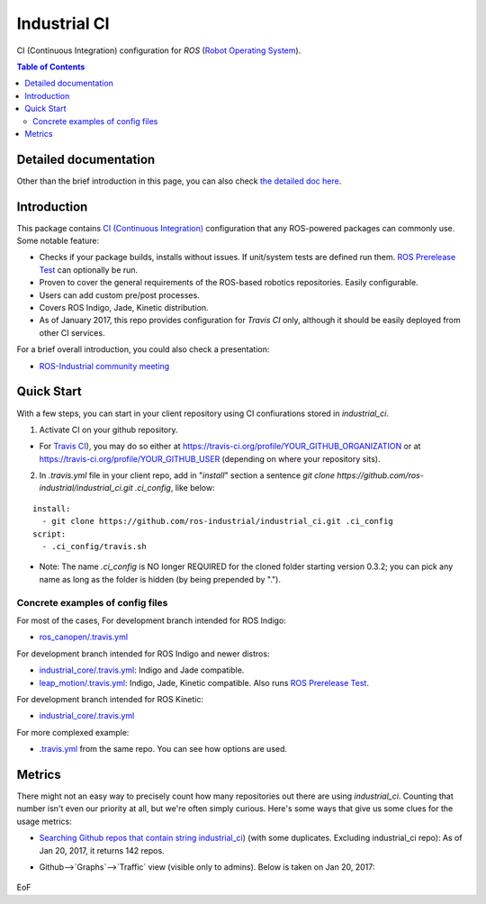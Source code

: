 ================
Industrial CI
================
CI (Continuous Integration) configuration for `ROS` (`Robot Operating System <http://ros.org>`_).

.. contents:: Table of Contents
   :depth: 2

Detailed documentation
========================

Other than the brief introduction in this page, you can also check `the detailed doc here <./doc/index.rst>`_.

Introduction
============

This package contains `CI (Continuous Integration) <https://en.wikipedia.org/wiki/Continuous_integration>`_ configuration that any ROS-powered packages can commonly use.
Some notable feature:

* Checks if your package builds, installs without issues. If unit/system tests are defined run them. `ROS Prerelease Test <http://wiki.ros.org/bloom/Tutorials/PrereleaseTest>`_ can optionally be run.
* Proven to cover the general requirements of the ROS-based robotics repositories. Easily configurable.
* Users can add custom pre/post processes.
* Covers ROS Indigo, Jade, Kinetic distribution.
* As of January 2017, this repo provides configuration for `Travis CI` only, although it should be easily deployed from other CI services.

For a brief overall introduction, you could also check a presentation:

* `ROS-Industrial community meeting <http://rosindustrial.org/news/2016/6/14/ros-i-community-web-meeting-june-2016>`_

Quick Start
============

With a few steps, you can start in your client repository using CI confiurations stored in `industrial_ci`.

1. Activate CI on your github repository.

- For `Travis CI <https://travis-ci.org/>`_), you may do so either at https://travis-ci.org/profile/YOUR_GITHUB_ORGANIZATION or at https://travis-ci.org/profile/YOUR_GITHUB_USER (depending on where your repository sits).

2. In `.travis.yml` file in your client repo, add in "`install`" section a sentence `git clone https://github.com/ros-industrial/industrial_ci.git .ci_config`, like below:

::

  install:
    - git clone https://github.com/ros-industrial/industrial_ci.git .ci_config
  script:
    - .ci_config/travis.sh

* Note: The name `.ci_config` is NO longer REQUIRED for the cloned folder starting version 0.3.2; you can pick any name as long as the folder is hidden (by being prepended by ".").

Concrete examples of config files
-------------------------------------

For most of the cases, 
For development branch intended for ROS Indigo:

- `ros_canopen/.travis.yml <https://github.com/ros-industrial/ros_canopen/blob/0a42bf181804167834b8dc3b80bfca971f24546f/.travis.yml>`_

For development branch intended for ROS Indigo and newer distros:

- `industrial_core/.travis.yml <https://github.com/ros-industrial/industrial_core/blob/eeb6a470e05233d0efaaf8c32a9e4133cdcbb80b/.travis.yml>`_: Indigo and Jade compatible.
- `leap_motion/.travis.yml <https://github.com/ros-drivers/leap_motion/blob/954924befd2a6755f9d310f4a8b57aa526056a80/.travis.yml>`_: Indigo, Jade, Kinetic compatible. Also runs `ROS Prerelease Test <http://wiki.ros.org/bloom/Tutorials/PrereleaseTest>`_.

For development branch intended for ROS Kinetic:

- `industrial_core/.travis.yml <https://github.com/ros-industrial/industrial_core/blob/a07f9089b0f6c8a931bab80b7fca959dd6bba05b/.travis.yml>`_

For more complexed example:

- `.travis.yml <https://github.com/ros-industrial/industrial_ci/blob/d09b8dd40d7f1fa1ad5b62323a1d6b2ca836e558/.travis.yml>`_ from the same repo. You can see how options are used.

Metrics
========

There might not an easy way to precisely count how many repositories out there are using `industrial_ci`. Counting that number isn't even our priority at all, but we're often simply curious. Here's some ways that give us some clues for the usage metrics:

- `Searching Github repos that contain string industrial_ci <https://github.com/search?p=1&q=industrial_ci+-repo%3Aros-industrial%2Findustrial_ci&ref=searchresults&type=Code&utf8=%E2%9C%93>`_) (with some duplicates. Excluding industrial_ci repo): As of Jan 20, 2017, it returns 142 repos.
- Github-->`Graphs`-->`Traffic` view (visible only to admins). Below is taken on Jan 20, 2017:

  .. figure:: doc/industrial_ci_traffic_20170120.png

EoF
